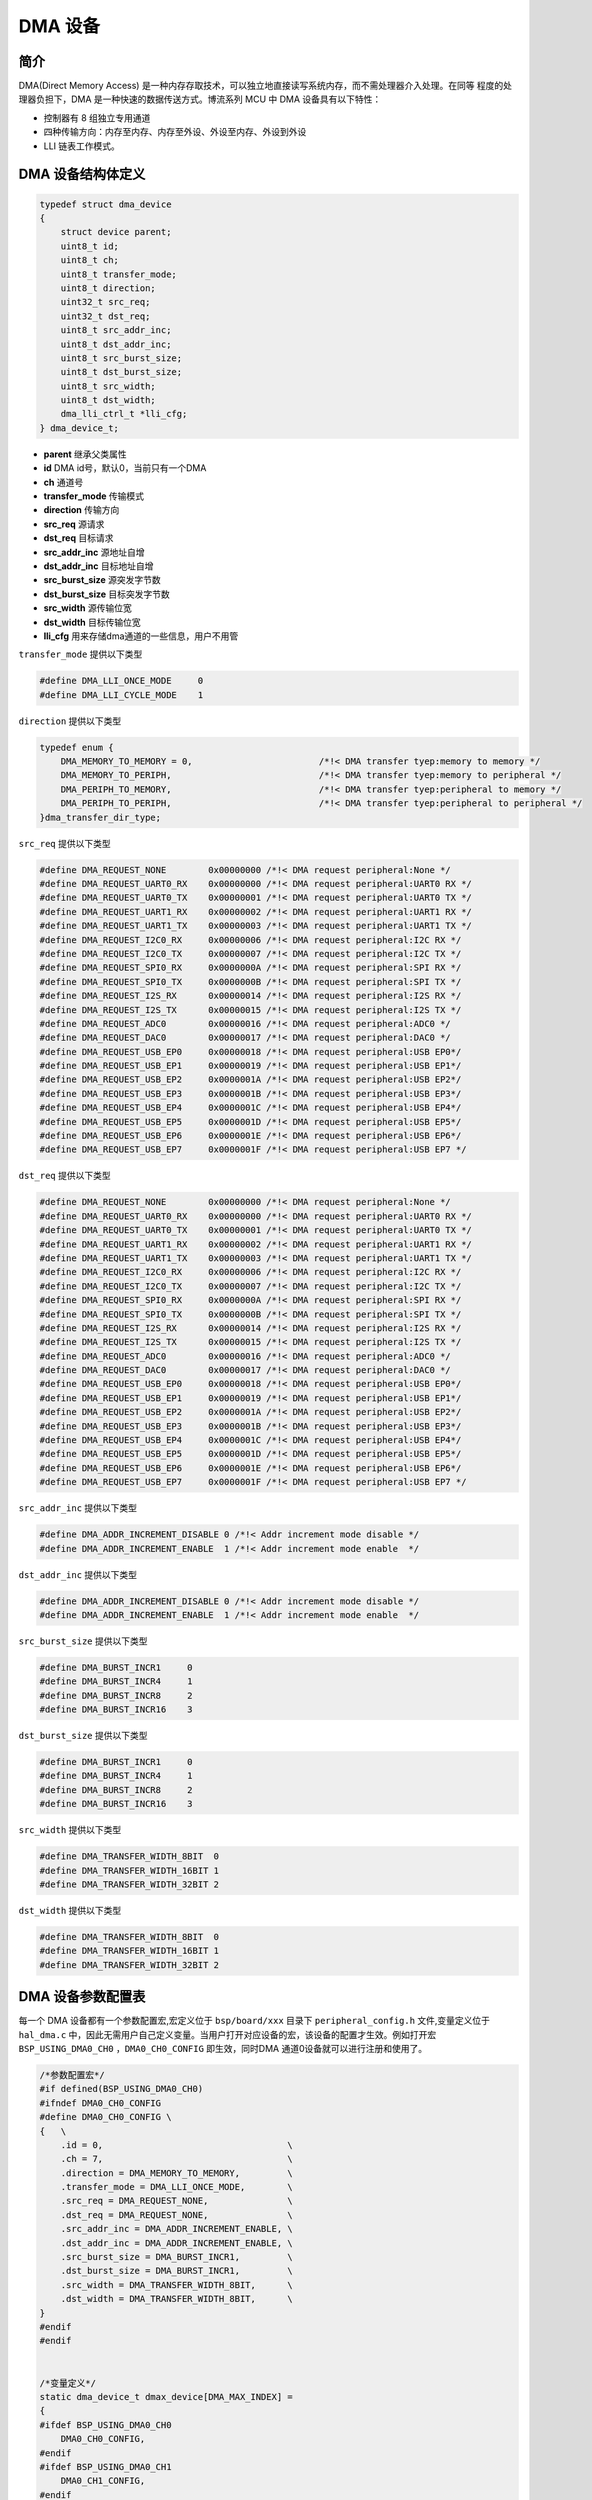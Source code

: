 DMA 设备
=========================

简介
------------------------

DMA(Direct Memory Access) 是一种内存存取技术，可以独立地直接读写系统内存，而不需处理器介入处理。在同等
程度的处理器负担下，DMA 是一种快速的数据传送方式。博流系列 MCU 中 DMA 设备具有以下特性：

- 控制器有 8 组独立专用通道
- 四种传输方向：内存至内存、内存至外设、外设至内存、外设到外设
- LLI 链表工作模式。

DMA 设备结构体定义
------------------------

.. code-block:: C

    typedef struct dma_device
    {
        struct device parent;
        uint8_t id;
        uint8_t ch;
        uint8_t transfer_mode;
        uint8_t direction;
        uint32_t src_req;
        uint32_t dst_req;
        uint8_t src_addr_inc;
        uint8_t dst_addr_inc;
        uint8_t src_burst_size;
        uint8_t dst_burst_size;
        uint8_t src_width;
        uint8_t dst_width;
        dma_lli_ctrl_t *lli_cfg;
    } dma_device_t;

- **parent**        继承父类属性
- **id**            DMA id号，默认0，当前只有一个DMA
- **ch**            通道号
- **transfer_mode** 传输模式
- **direction**     传输方向
- **src_req**       源请求
- **dst_req**       目标请求
- **src_addr_inc**  源地址自增
- **dst_addr_inc**  目标地址自增
- **src_burst_size** 源突发字节数
- **dst_burst_size** 目标突发字节数
- **src_width**     源传输位宽
- **dst_width**     目标传输位宽
- **lli_cfg**       用来存储dma通道的一些信息，用户不用管

``transfer_mode`` 提供以下类型

.. code-block:: C

    #define DMA_LLI_ONCE_MODE     0
    #define DMA_LLI_CYCLE_MODE    1

``direction`` 提供以下类型

.. code-block:: C

    typedef enum {
        DMA_MEMORY_TO_MEMORY = 0,                        /*!< DMA transfer tyep:memory to memory */
        DMA_MEMORY_TO_PERIPH,                            /*!< DMA transfer tyep:memory to peripheral */
        DMA_PERIPH_TO_MEMORY,                            /*!< DMA transfer tyep:peripheral to memory */
        DMA_PERIPH_TO_PERIPH,                            /*!< DMA transfer tyep:peripheral to peripheral */
    }dma_transfer_dir_type;

``src_req`` 提供以下类型

.. code-block:: C

    #define DMA_REQUEST_NONE        0x00000000 /*!< DMA request peripheral:None */
    #define DMA_REQUEST_UART0_RX    0x00000000 /*!< DMA request peripheral:UART0 RX */
    #define DMA_REQUEST_UART0_TX    0x00000001 /*!< DMA request peripheral:UART0 TX */
    #define DMA_REQUEST_UART1_RX    0x00000002 /*!< DMA request peripheral:UART1 RX */
    #define DMA_REQUEST_UART1_TX    0x00000003 /*!< DMA request peripheral:UART1 TX */
    #define DMA_REQUEST_I2C0_RX     0x00000006 /*!< DMA request peripheral:I2C RX */
    #define DMA_REQUEST_I2C0_TX     0x00000007 /*!< DMA request peripheral:I2C TX */
    #define DMA_REQUEST_SPI0_RX     0x0000000A /*!< DMA request peripheral:SPI RX */
    #define DMA_REQUEST_SPI0_TX     0x0000000B /*!< DMA request peripheral:SPI TX */
    #define DMA_REQUEST_I2S_RX      0x00000014 /*!< DMA request peripheral:I2S RX */
    #define DMA_REQUEST_I2S_TX      0x00000015 /*!< DMA request peripheral:I2S TX */
    #define DMA_REQUEST_ADC0        0x00000016 /*!< DMA request peripheral:ADC0 */
    #define DMA_REQUEST_DAC0        0x00000017 /*!< DMA request peripheral:DAC0 */
    #define DMA_REQUEST_USB_EP0     0x00000018 /*!< DMA request peripheral:USB EP0*/
    #define DMA_REQUEST_USB_EP1     0x00000019 /*!< DMA request peripheral:USB EP1*/
    #define DMA_REQUEST_USB_EP2     0x0000001A /*!< DMA request peripheral:USB EP2*/
    #define DMA_REQUEST_USB_EP3     0x0000001B /*!< DMA request peripheral:USB EP3*/
    #define DMA_REQUEST_USB_EP4     0x0000001C /*!< DMA request peripheral:USB EP4*/
    #define DMA_REQUEST_USB_EP5     0x0000001D /*!< DMA request peripheral:USB EP5*/
    #define DMA_REQUEST_USB_EP6     0x0000001E /*!< DMA request peripheral:USB EP6*/
    #define DMA_REQUEST_USB_EP7     0x0000001F /*!< DMA request peripheral:USB EP7 */

``dst_req`` 提供以下类型

.. code-block:: C

    #define DMA_REQUEST_NONE        0x00000000 /*!< DMA request peripheral:None */
    #define DMA_REQUEST_UART0_RX    0x00000000 /*!< DMA request peripheral:UART0 RX */
    #define DMA_REQUEST_UART0_TX    0x00000001 /*!< DMA request peripheral:UART0 TX */
    #define DMA_REQUEST_UART1_RX    0x00000002 /*!< DMA request peripheral:UART1 RX */
    #define DMA_REQUEST_UART1_TX    0x00000003 /*!< DMA request peripheral:UART1 TX */
    #define DMA_REQUEST_I2C0_RX     0x00000006 /*!< DMA request peripheral:I2C RX */
    #define DMA_REQUEST_I2C0_TX     0x00000007 /*!< DMA request peripheral:I2C TX */
    #define DMA_REQUEST_SPI0_RX     0x0000000A /*!< DMA request peripheral:SPI RX */
    #define DMA_REQUEST_SPI0_TX     0x0000000B /*!< DMA request peripheral:SPI TX */
    #define DMA_REQUEST_I2S_RX      0x00000014 /*!< DMA request peripheral:I2S RX */
    #define DMA_REQUEST_I2S_TX      0x00000015 /*!< DMA request peripheral:I2S TX */
    #define DMA_REQUEST_ADC0        0x00000016 /*!< DMA request peripheral:ADC0 */
    #define DMA_REQUEST_DAC0        0x00000017 /*!< DMA request peripheral:DAC0 */
    #define DMA_REQUEST_USB_EP0     0x00000018 /*!< DMA request peripheral:USB EP0*/
    #define DMA_REQUEST_USB_EP1     0x00000019 /*!< DMA request peripheral:USB EP1*/
    #define DMA_REQUEST_USB_EP2     0x0000001A /*!< DMA request peripheral:USB EP2*/
    #define DMA_REQUEST_USB_EP3     0x0000001B /*!< DMA request peripheral:USB EP3*/
    #define DMA_REQUEST_USB_EP4     0x0000001C /*!< DMA request peripheral:USB EP4*/
    #define DMA_REQUEST_USB_EP5     0x0000001D /*!< DMA request peripheral:USB EP5*/
    #define DMA_REQUEST_USB_EP6     0x0000001E /*!< DMA request peripheral:USB EP6*/
    #define DMA_REQUEST_USB_EP7     0x0000001F /*!< DMA request peripheral:USB EP7 */

``src_addr_inc`` 提供以下类型

.. code-block:: C

    #define DMA_ADDR_INCREMENT_DISABLE 0 /*!< Addr increment mode disable */
    #define DMA_ADDR_INCREMENT_ENABLE  1 /*!< Addr increment mode enable  */

``dst_addr_inc`` 提供以下类型

.. code-block:: C

    #define DMA_ADDR_INCREMENT_DISABLE 0 /*!< Addr increment mode disable */
    #define DMA_ADDR_INCREMENT_ENABLE  1 /*!< Addr increment mode enable  */

``src_burst_size`` 提供以下类型

.. code-block:: C

    #define DMA_BURST_INCR1     0
    #define DMA_BURST_INCR4     1
    #define DMA_BURST_INCR8     2
    #define DMA_BURST_INCR16    3

``dst_burst_size`` 提供以下类型

.. code-block:: C

    #define DMA_BURST_INCR1     0
    #define DMA_BURST_INCR4     1
    #define DMA_BURST_INCR8     2
    #define DMA_BURST_INCR16    3

``src_width`` 提供以下类型

.. code-block:: C

    #define DMA_TRANSFER_WIDTH_8BIT  0
    #define DMA_TRANSFER_WIDTH_16BIT 1
    #define DMA_TRANSFER_WIDTH_32BIT 2

``dst_width`` 提供以下类型

.. code-block:: C

    #define DMA_TRANSFER_WIDTH_8BIT  0
    #define DMA_TRANSFER_WIDTH_16BIT 1
    #define DMA_TRANSFER_WIDTH_32BIT 2

DMA 设备参数配置表
------------------------

每一个 DMA 设备都有一个参数配置宏,宏定义位于 ``bsp/board/xxx`` 目录下 ``peripheral_config.h`` 文件,变量定义位于 ``hal_dma.c`` 中，因此无需用户自己定义变量。当用户打开对应设备的宏，该设备的配置才生效。例如打开宏 ``BSP_USING_DMA0_CH0`` ，``DMA0_CH0_CONFIG`` 即生效，同时DMA 通道0设备就可以进行注册和使用了。

.. code-block:: C

    /*参数配置宏*/
    #if defined(BSP_USING_DMA0_CH0)
    #ifndef DMA0_CH0_CONFIG
    #define DMA0_CH0_CONFIG \
    {   \
        .id = 0,                                   \
        .ch = 7,                                   \
        .direction = DMA_MEMORY_TO_MEMORY,         \
        .transfer_mode = DMA_LLI_ONCE_MODE,        \
        .src_req = DMA_REQUEST_NONE,               \
        .dst_req = DMA_REQUEST_NONE,               \
        .src_addr_inc = DMA_ADDR_INCREMENT_ENABLE, \
        .dst_addr_inc = DMA_ADDR_INCREMENT_ENABLE, \
        .src_burst_size = DMA_BURST_INCR1,         \
        .dst_burst_size = DMA_BURST_INCR1,         \
        .src_width = DMA_TRANSFER_WIDTH_8BIT,      \
        .dst_width = DMA_TRANSFER_WIDTH_8BIT,      \
    }
    #endif
    #endif


    /*变量定义*/
    static dma_device_t dmax_device[DMA_MAX_INDEX] =
    {
    #ifdef BSP_USING_DMA0_CH0
        DMA0_CH0_CONFIG,
    #endif
    #ifdef BSP_USING_DMA0_CH1
        DMA0_CH1_CONFIG,
    #endif
    #ifdef BSP_USING_DMA0_CH2
        DMA0_CH2_CONFIG,
    #endif
    #ifdef BSP_USING_DMA0_CH3
        DMA0_CH3_CONFIG,
    #endif
    #ifdef BSP_USING_DMA0_CH4
        DMA0_CH4_CONFIG,
    #endif
    #ifdef BSP_USING_DMA0_CH5
        DMA0_CH5_CONFIG,
    #endif
    #ifdef BSP_USING_DMA0_CH6
        DMA0_CH6_CONFIG,
    #endif
    #ifdef BSP_USING_DMA0_CH7
        DMA0_CH7_CONFIG,
    #endif
    };

.. note:: 上述配置可以通过 ``DMA_DEV(dev)->xxx`` 进行修改，只能在调用 ``device_open`` 之前使用。

DMA 设备接口
------------------------

DMA 设备接口全部遵循标准设备驱动管理层提供的接口。并且为了方便用户调用，将某些标准接口使用宏来重定义。

**dma_register**
^^^^^^^^^^^^^^^^^^^^^^^^

``dma_register`` 用来注册一个 DMA 设备标准驱动接口，在注册之前需要打开对应 DMA 设备的通道宏定义。例如定义宏 ``BSP_USING_DMA_CH0`` 方可使用 ``DMA`` 设备的 0 通道,注册完成以后才可以使用其他接口，如果没有定义宏，则无法使用 ``DMA`` 设备的 0 通道。

.. code-block:: C

    int dma_register(enum dma_index_type index, const char *name);

- **index** 要注册的设备索引
- **name** 为注册的设备命名

``index`` 用来选择 DMA 设备某个通道的配置，一个 index 对应一个 DMA 设备的一个通道配置，比如 ``DMA_CH0_INDEX`` 对应 DMA 通道0 配置，``index`` 有如下可选类型

.. code-block:: C

    enum dma_index_type
    {
    #ifdef BSP_USING_DMA0_CH0
        DMA0_CH0_INDEX,
    #endif
    #ifdef BSP_USING_DMA0_CH1
        DMA0_CH1_INDEX,
    #endif
    #ifdef BSP_USING_DMA0_CH2
        DMA0_CH2_INDEX,
    #endif
    #ifdef BSP_USING_DMA0_CH3
        DMA0_CH3_INDEX,
    #endif
    #ifdef BSP_USING_DMA0_CH4
        DMA0_CH4_INDEX,
    #endif
    #ifdef BSP_USING_DMA0_CH5
        DMA0_CH5_INDEX,
    #endif
    #ifdef BSP_USING_DMA0_CH6
        DMA0_CH6_INDEX,
    #endif
    #ifdef BSP_USING_DMA0_CH7
        DMA0_CH7_INDEX,
    #endif
        DMA_MAX_INDEX
    };

**device_open**
^^^^^^^^^^^^^^^^

``device_open`` 用于打开一个 DMA 设备的一个通道，实际调用 ``dma_open``。

.. code-block:: C

    int device_open(struct device *dev, uint16_t oflag);

- **dev** 设备句柄
- **oflag** 设备的打开方式
- **return** 错误码，0 表示打开成功，其他表示错误

``oflag`` 提供以下类型

.. code-block:: C

    #define DEVICE_OFLAG_STREAM_TX  0x001 /* 设备以轮训发送模式打开 */
    #define DEVICE_OFLAG_STREAM_RX  0x002 /* 设备以轮训接收模式打开 */
    #define DEVICE_OFLAG_INT_TX     0x004 /* 设备以中断发送模式打开 */
    #define DEVICE_OFLAG_INT_RX     0x008 /* 设备以中断接收模式打开 */
    #define DEVICE_OFLAG_DMA_TX     0x010 /* 设备以 DMA 发送模式打开 */
    #define DEVICE_OFLAG_DMA_RX     0x020 /* 设备以 DMA 接收模式打开 */

**device_close**
^^^^^^^^^^^^^^^^

``device_close`` 用于关闭 DMA 设备的一个通道，实际调用 ``dma_close``。

.. code-block:: C

    int device_close(struct device *dev);

- **dev** 设备句柄
- **return** 错误码，0 表示关闭成功，其他表示错误

**device_control**
^^^^^^^^^^^^^^^^^^^

``device_control`` 用于对 DMA 设备的一个通道进行控制和参数的修改，实际调用 ``dma_control``。

.. code-block:: C

    int device_control(struct device *dev, int cmd, void *args);

- **dev** 设备句柄
- **cmd** 设备控制命令
- **args** 控制参数
- **return** 不同的控制命令返回的意义不同。

DMA 设备除了标准的控制命令，还具有自己特殊的控制命令。

.. code-block:: C

    #define DEVICE_CTRL_DMA_CHANNEL_GET_STATUS  0x10
    #define DEVICE_CTRL_DMA_CHANNEL_START       0x11
    #define DEVICE_CTRL_DMA_CHANNEL_STOP        0x12
    #define DEVICE_CTRL_DMA_CHANNEL_UPDATE      0x13

``args`` 根据不同的 ``cmd`` 传入不同，具体如下：

.. list-table:: table1
    :widths: 15 10 30
    :header-rows: 1

    * - cmd
      - args
      - description
    * - DEVICE_CTRL_SET_INT
      - NULL
      - 开启 dma 传输完成中断
    * - DEVICE_CTRL_CLR_INT
      - NULL
      - 关闭 dma 传输完成中断
    * - DEVICE_CTRL_DMA_CHANNEL_GET_STATUS
      - NULL
      - 获取 dma 通道完成状态
    * - DEVICE_CTRL_DMA_CHANNEL_START
      - NULL
      - 开启 dma 通道
    * - DEVICE_CTRL_DMA_CHANNEL_STOP
      - NULL
      - 关闭 dma 通道
    * - DEVICE_CTRL_DMA_CHANNEL_UPDATE
      - NULL
      - 更新 dma 传输配置

**device_set_callback**
^^^^^^^^^^^^^^^^^^^^^^^^

``device_set_callback`` 用于注册一个 DMA 设备的一个通道中断回调函数。

.. code-block:: C

    int device_set_callback(struct device *dev, void (*callback)(struct device *dev, void *args, uint32_t size, uint32_t event));

- **dev** 设备句柄
- **callback** 要注册的中断回调函数

    - **dev** 设备句柄
    - **args** 无用
    - **size** 无用
    - **event** 中断事件类型

``event`` 类型如下

.. code-block:: C

    enum dma_event_type
    {
        DMA_EVENT_COMPLETE,
    };


**dma_channel_start**
^^^^^^^^^^^^^^^^^^^^^^

``dma_channel_start`` 用于开启 DMA 通道。实际是调用 ``device_control`` ，其中 ``cmd`` 为 ``DEVICE_CTRL_DMA_CHANNEL_START``。

.. code-block:: C

    dma_channel_start(dev)

- **dev** 需要开启的 dma 通道句柄


**dma_channel_stop**
^^^^^^^^^^^^^^^^^^^^^^

``dma_channel_stop`` 用于关闭一个 DMA 通道。实际是调用 ``device_control`` ，其中 ``cmd`` 为 ``DEVICE_CTRL_DMA_CHANNEL_STOP``。

.. code-block:: C

    dma_channel_stop(dev)

- **dev** 需要关闭的 dma 通道句柄


**dma_channel_update**
^^^^^^^^^^^^^^^^^^^^^^^

``dma_channel_update`` 用于更新 DMA 的一个通道配置。实际是调用 ``device_control`` ，其中 ``cmd`` 为 ``DEVICE_CTRL_DMA_CHANNEL_UPDATE``。

.. code-block:: C

    dma_channel_update(dev,list)

- **dev** 需要更新的 dma 通道句柄
- **list** dma_lli_ctrl_t句柄


**dma_channel_check_busy**
^^^^^^^^^^^^^^^^^^^^^^^^^^^^^^

``dma_channel_check_busy`` 用于查询当前使用的 DMA 通道是否传输完成。实际是调用 ``device_control`` ，其中 ``cmd`` 为 ``DEVICE_CTRL_DMA_CHANNEL_GET_STATUS``。

.. code-block:: C

    dma_channel_check_busy(dev)

- **dev** 需要查询的 dma 通道句柄
- **return** 当前 dma 状态，0为传输完成，1为未传输完成

**dma_reload**
^^^^^^^^^^^^^^^^^^^^^^^^^^^^^^

``dma_reload`` 用于更新 DMA 一个通道的配置，相比于 ``dma_channel_update`` ,该函数无需用户传递很多参数，只需要填入源地址和目标地址，以及长度，内部会自己计算后再进行配置。此函数调用后，DMA通道是没有开启的，需要手动调用 ``dma_channel_start`` 函数。

.. code-block:: C

    int dma_reload(struct device *dev, uint32_t src_addr, uint32_t dst_addr, uint32_t transfer_size);

- **dev** 需要查询的DMA通道句柄
- **src_addr** 传输源地址
- **dst_addr** 传输目标地址
- **transfer_size** 传输字节总长度，如果传输的位数是16位、32位，这里需要进行转换成字节长度。



DMA 的效率与FIFO
------------------------

内存到内存
^^^^^^^^^^^^^^^

- DMA在搬运数据时，会以设定的位宽 ``xxx_width`` 与 设定的突发量 ``xxx_burst_size`` 去访问总线进行数据读写，在内存到内存的搬运时，一般 source 端与 destination 端的配置相同。

- 在总的数据量(data size)不变的情况下，位宽 ``xxx_width`` 越大传输速度越快，效率越高，但传输的数据总量(data size)必须是位宽 ``xxx_width`` 的整倍数，数据的地址也必须是 ``xxx_width`` 的整倍数(地址对齐)，否则会出错。

- 在连续读写时，burst 突发模式的总线利用效率比 single 单次模式高得多，因此可以尽量提高 ``xxx_burst_size``，但注意，DMA0 的每个通道只有 16Byte 的 FIFO，因此 width 乘 burst_size 的积必须小于等于 16Byte。

因此在内存到内存搬运数据时，最高效的是 ``xxx_width`` 值为 ``DMA_TRANSFER_WIDTH_32BIT``, ``xxx_burst_size`` 值为 ``DMA_BURST_INCR4``,此时完全利用了 DMA 的FIFO，读写最快，总线占用最少，但要求数据量与地址满足对齐要求。


外设到内存 与 内存到外设
^^^^^^^^^^^^^^^^^^^^^^^^^^^^^^^^^

很多传输接口外设是存在 tx-FIFO 与 rx-FIFO 的，这些 FIFO 可以让外设的使用更加灵活方便，在与 DMA 配合使用时也可以增加效率。

- 在使用 DMA-接口外设 发送数据时，注意 DMA 的 ``des_width`` 与外设的 tx-FIFO 有效数据宽度应当一致，如使用 UART 时一般为 DMA_TRANSFER_WIDTH_8BIT。接收数据时 DMA 的 ``src_width`` 与 rx-FIFO 有效数据宽度也要一致。

- 外设端的 burst_size 对 外设的 FIFO 深度有要求，burst_size 必须小于等于 外设配置的 ``fifo_threshold`` 以保证不会出现写溢出或读溢出。

- 内存端配置的 burst_size 和 width 与外设端的可以不相等，但 burst_size 与 width 的乘积必须相等，并且小于 16Byte。内存端配置更高的 ``xxx_width`` 可以提高传输速度，减少对总线占用，但注意对数据量(data size)与地址的对齐要求。

如对于 I2S ,他的 tx 与 rx 的 FIFO 深度都为 8，I2S 最佳的 ``fifo_threshold`` 应为 4，DMA 的 ``xxx_burst_size`` 应该为 ``DMA_BURST_INCR4``，这样能保证 I2S 的 FIFO 能留有一定余量防止出现 rx-FIFO 溢出与 tx-FIFO 欠载，又减少 DMA 了对总线的占用。

又如对于 SPI ，他的 tx 与 rx 的 FIFO 深度都为 4，若使用 burst_size 为 4 的方式传输，那么 SPI 的 ``fifo_threshold`` 只能是 4，没有冗余，若此时 CPU 在占用总线导致 DMA 传输不及时，可能会出现SPI传输间歇，在SPI从机模式下还可能出现发送欠载与接收溢出。
因此对于 SPI 而言，最佳的 ``fifo_threshold`` 应为 1，DMA 的 ``xxx_burst_size`` 应为 ``DMA_BURST_INCR1``，此时 DMA 虽然对总线的访问效率一般，但保证了 SPI 的 FIFO 有冗余，不会出现上诉问题。